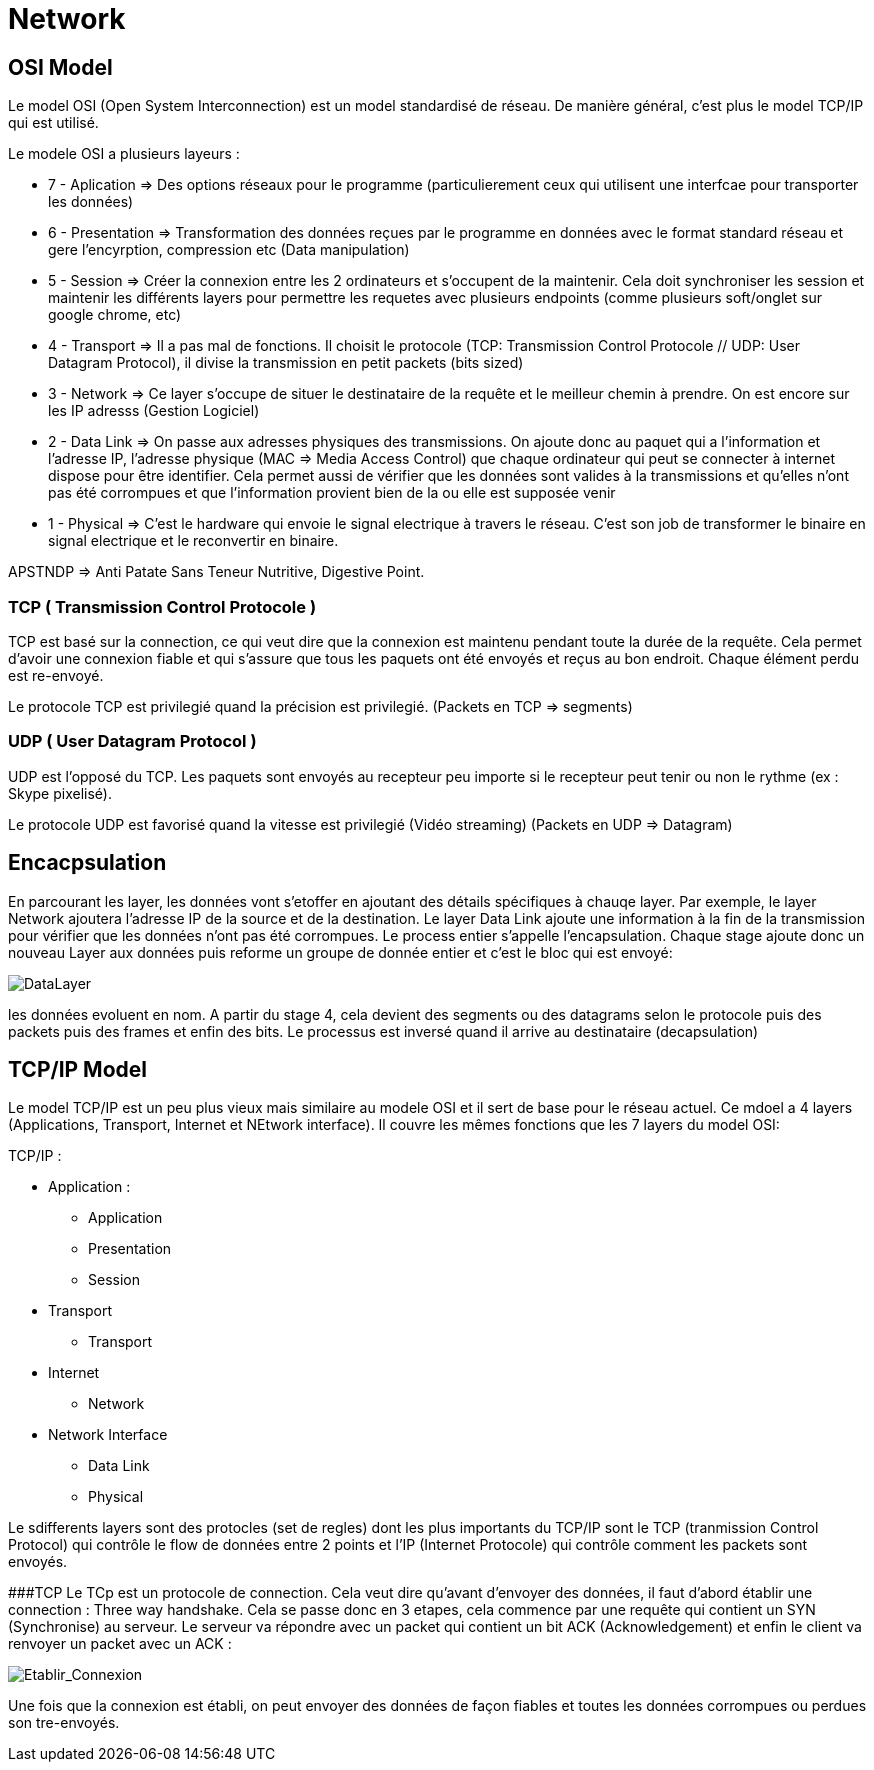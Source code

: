 # Network

## OSI Model
Le model OSI (Open System Interconnection) est un model standardisé de réseau. De manière général, c'est plus le model TCP/IP qui est utilisé.

Le modele OSI a plusieurs layeurs : 

* 7 - Aplication => Des options réseaux pour le programme (particulierement ceux qui utilisent une interfcae pour transporter les données) 
* 6 - Presentation => Transformation des données reçues par le programme en données avec le format standard réseau et gere l'encyrption, compression etc (Data manipulation)
* 5 - Session => Créer la connexion entre les 2 ordinateurs et s'occupent de la maintenir. Cela doit synchroniser les session et maintenir les différents layers pour permettre les requetes avec plusieurs endpoints (comme plusieurs soft/onglet sur google chrome, etc)
* 4 - Transport => Il a pas mal de fonctions. Il choisit le protocole (TCP: Transmission Control Protocole // UDP: User Datagram Protocol), il divise la transmission en petit packets (bits sized)
* 3 - Network => Ce layer s'occupe de situer le destinataire de la requête et le meilleur chemin à prendre. On est encore sur les IP adresss (Gestion Logiciel)
* 2 - Data Link => On passe aux adresses physiques des transmissions. On ajoute donc au paquet qui a l'information et l'adresse IP, l'adresse physique (MAC => Media Access Control) que chaque ordinateur qui peut se connecter à internet dispose pour être identifier. Cela permet aussi de vérifier que les données sont valides à la transmissions et qu'elles n'ont pas été corrompues et que l'information provient bien de la ou elle est supposée venir
* 1 - Physical => C'est le hardware qui envoie le signal electrique à travers le réseau. C'est son job de transformer le binaire en signal electrique et le reconvertir en binaire.

APSTNDP => Anti Patate Sans Teneur Nutritive, Digestive Point.

### TCP ( Transmission Control Protocole )

TCP est basé sur la connection, ce qui veut dire que la connexion est maintenu pendant toute la durée de la requête. Cela permet d'avoir une connexion fiable et qui s'assure que tous les paquets ont été envoyés et reçus au bon endroit. Chaque élément perdu est re-envoyé.

Le protocole TCP est privilegié quand la précision est privilegié. (Packets en TCP => segments)

### UDP ( User Datagram Protocol )

UDP est l'opposé du TCP. Les paquets sont envoyés au recepteur peu importe si le recepteur peut tenir ou non le rythme (ex : Skype pixelisé). 

Le protocole UDP est favorisé quand la vitesse est privilegié (Vidéo streaming) (Packets en UDP => Datagram)


## Encacpsulation

En parcourant les layer, les données vont s'etoffer en ajoutant des détails spécifiques à chauqe layer. Par exemple, le layer Network ajoutera l'adresse IP de la source et de la destination. Le layer Data Link ajoute une information à la fin de la transmission pour vérifier que les données n'ont pas été corrompues. Le process entier s'appelle l'encapsulation. Chaque stage ajoute donc un nouveau Layer aux données puis reforme un groupe de donnée entier et c'est le bloc qui est envoyé:

image::https://muirlandoracle.co.uk/wp-content/uploads/2020/02/image.jpeg[DataLayer]

les données evoluent en nom. A partir du stage 4, cela devient des segments ou des datagrams selon le protocole puis des packets puis des frames et enfin des bits. Le processus est inversé quand il arrive au destinataire (decapsulation)

## TCP/IP Model

Le model TCP/IP est un peu plus vieux mais similaire au modele OSI et il sert de base pour le réseau actuel. Ce mdoel a 4 layers (Applications, Transport, Internet et NEtwork interface). Il couvre les mêmes fonctions que les 7 layers du model OSI:

TCP/IP : 

* Application :
** Application
** Presentation
** Session
* Transport
** Transport
* Internet
** Network
* Network Interface
** Data Link
** Physical

Le sdifferents layers sont des protocles (set de regles) dont les plus importants du TCP/IP sont le TCP (tranmission Control Protocol) qui contrôle le flow de données entre 2 points et l'IP (Internet Protocole) qui contrôle comment les packets sont envoyés.

###TCP
Le TCp est un protocole de connection. Cela veut dire qu'avant d'envoyer des données, il faut d'abord établir une connection : Three way handshake. Cela se passe donc en 3 etapes, cela commence par une requête qui contient un SYN (Synchronise) au serveur. Le serveur va répondre avec un packet qui contient un bit ACK (Acknowledgement) et enfin le client va renvoyer un packet avec un ACK :

image::https://muirlandoracle.co.uk/wp-content/uploads/2020/03/image-2.png[Etablir_Connexion]

Une fois que la connexion est établi, on peut envoyer des données de façon fiables et toutes les données corrompues ou perdues son tre-envoyés.

